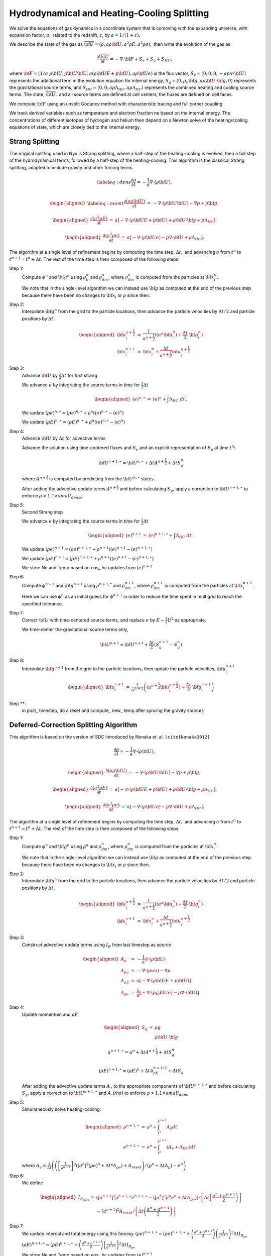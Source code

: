 ============================================
Hydrodynamical and Heating-Cooling Splitting
============================================

We solve the equations of gas dynamics in a coordinate system that is comoving
with the expanding universe, with expansion factor, :math:`a,` related to the redshift, :math:`z`, by :math:`a = 1 / (1 + z).`

We describe the state of the gas
as :math:`\overline{{\bf U}} = (\rho, a \rho {\bf U}, a^2 \rho E, a^2 \rho e),`
then write the evolution of the gas as

.. math:: \frac{\partial\overline{{\bf U}}}{\partial t} = -\nabla\cdot{\bf F}+ S_e + S_g + S_{HC},

where :math:`{\bf F}= (1/a \; \rho {\bf U}, \rho {\bf U}{\bf U}, a (\rho {\bf U}E + p {\bf U}), a \rho {\bf U}e)`
is the flux vector,
:math:`S_e = (0, 0, 0, -a p \nabla \cdot {\bf U})` represents the additional term in the evolution
equation for internal energy, :math:`S_g = (0, \rho_b {\bf g}, a \rho {\bf U}\cdot {\bf g}, 0)`
represents the gravitational source terms,
and :math:`S_{HC} = (0, 0, a \rho \Lambda_{HC}, a \rho \Lambda_{HC})`
represents the combined heating and cooling source terms. The state, :math:`\overline{{\bf U}},` and
all source terms are defined at cell centers; the fluxes are defined on cell faces.

We compute :math:`{\bf F}`
using an unsplit Godunov method with characteristic tracing and full
corner coupling.

We track derived variables such as temperature and electron fraction ne based on the internal energy. The concentrations
of different isotopes of hydrogen and helium then depend on a Newton solve of the heating/cooling equations of state, which
are closely tied to the internal energy.

Strang Splitting
----------------

The original splitting used in Nyx is Strang splitting, where a half-step of the heating-cooling
is evolved, then a full step of the hydrodynamical terms, followed by a half-step of the heating-cooling.
This algorithm is the classical Strang splitting, adapted to include gravity and other forcing terms.

.. math::

   \label{eq:dens}
   \frac{\partial \rho}{\partial t} = - \frac{1}{a} \nabla \cdot (\rho {\bf U}) , \\

.. math::

   \begin{aligned}
   \label{eq:momt}
   \frac{\partial (a \rho {\bf U})}{\partial t} &=& 
   -             \nabla \cdot (\rho {\bf U}{\bf U}) 
   -             \nabla p 
   +             \rho {\bf g}, \end{aligned}

.. math::

   \begin{aligned}
   \frac{\partial (a^2 \rho E)}{\partial t} &=&  a \left[
    -\nabla \cdot (\rho {\bf U}E + p {\bf U})
   +  \rho {\bf U}\cdot {\bf g}
   +  \rho \Lambda_{HC}  \right]  . \end{aligned}

.. math::

   \begin{aligned}
   \frac{\partial (a^2 \rho e)}{\partial t} &=& a \left[ 
   - \nabla \cdot (\rho {\bf U}e)
   -  p \nabla \cdot {\bf U}
   +  \rho \Lambda_{HC}  \right]  . \end{aligned}

The algorithm at a single level of refinement begins by computing the time step, :math:`\Delta t,`
and advancing :math:`a` from :math:`t^n` to :math:`t^{n+1} = t^n + \Delta t`. The rest of the time step is
then composed of the following steps:

Step 1:
   Compute :math:`{\phi}^n` and :math:`{\bf g}^n` using :math:`\rho_b^n` and :math:`\rho_{dm}^n`,
   where :math:`\rho_{dm}^{n}` is computed from the particles at :math:`{\bf x}_i^{n}`.

   We note that in the single-level algorithm we can instead use :math:`{\bf g}` as computed at the
   end of the previous step because there have been no changes to :math:`{\bf x}_i`
   or :math:`\rho` since then.

Step 2:
   Interpolate :math:`{\bf g}^n` from the grid to the particle locations, then
   advance the particle velocities by :math:`\Delta t/ 2` and particle positions by :math:`\Delta t`.

   .. math::

      \begin{aligned}
           {\bf u}_i^{{n+\frac{1}{2}}} &=& \frac{1}{a^{{n+\frac{1}{2}}}} ((a^n {\bf u}^n_i) + \frac{\Delta t}{2} \; {\bf g}^n_i) \\
           {\bf x}_i^{n+1}  &=& {\bf x}^n_i + \frac{\Delta t}{a^{{n+\frac{1}{2}}}} {\bf u}_i^{{n+\frac{1}{2}}}\end{aligned}

Step 3:
   Advance :math:`{\bf U}` by :math:`\frac{1}{2}\Delta t` for first strang

   We advance :math:`e` by integrating the source terms in time for :math:`\frac{1}{2}\Delta t`

   .. math::

      \begin{aligned}
           ( e)^{n,\ast} &=& ( e)^n +  \int \Lambda_{HC} \; dt^\prime  .\end{aligned}

   We update :math:`(\rho e)^{n,\ast}=(\rho e)^{n,\ast}+\rho^{n}\left((e)^{n,\ast}-(e)^{n}\right)`

   We update :math:`(\rho E)^{n,\ast}=(\rho E)^{n,\ast}+\rho^{n}\left((e)^{n,\ast}-(e)^{n}\right)`

Step 4:
   Advance :math:`{\bf U}` by :math:`\Delta t` for advective terms

   Advance the solution using time-centered fluxes and :math:`S_e`
   and an explicit representation of :math:`S_g` at time :math:`t^n`:

   .. math:: {\bf U}^{n+1,\ast} = {\bf U}^{n,\ast} + \Delta tA^{n+\frac{1}{2}}+ \Delta tS_g^n

   where :math:`A^{n+\frac{1}{2}}` is computed by predicting from the :math:`{\bf U}^{n,\ast}` states.

   After adding the advective update terms :math:`A^{n+\frac{1}{2}}` and before calculating :math:`S_{g}`, apply a correction to :math:`{\bf U}^{n+1,\ast}` to enforce :math:`\rho > 1.1 \times small_dense`
		 
Step 5: 
   Second Strang step

   We advance :math:`e` by integrating the source terms in time for :math:`\frac{1}{2}\Delta t`

   .. math::

        \begin{aligned}
        ( e)^{n+1} &=& ( e)^{n+1,\ast } +  \int \Lambda_{HC} \; dt^\prime .\end{aligned}

   We update :math:`(\rho e)^{n+1}=(\rho e)^{n+1,\ast}+\rho^{n+1}\left((e)^{n+1}-(e)^{n+1,\ast}\right)`

   We update :math:`(\rho E)^{n+1}=(\rho E)^{n+1,\ast}+\rho^{n+1}\left((e)^{n+1}-(e)^{n+1,\ast}\right)`

   We store Ne and Temp based on eos\_ hc updates from :math:`(e)^{n+1}`

Step 6:
   Compute :math:`{\phi}^{n+1}` and :math:`{\bf g}^{n+1}` using
   :math:`\rho^{n+1,*}` and :math:`\rho_{dm}^{n+1}`, where :math:`\rho_{dm}^{n+1}`
   is computed from the particles at :math:`{\bf x}_i^{n+1}`.

   Here we can use :math:`{\phi}^n` as an initial guess for :math:`{\phi}^{n+1}` in order to reduce the time
   spent in multigrid to reach the specified tolerance.

Step 7:
   Correct :math:`{\bf U}` with time-centered source terms, and replace :math:`e` by
   :math:`E - \frac{1}{2}U^2` as appropriate.

   We time-center the
   gravitational source terms only,

   .. math:: {\bf U}^{n+1} = {\bf U}^{n+1} + \frac{\Delta t}{2} (S_g^{n+1} - S_g^n)

Step 8:
   Interpolate :math:`{\bf g}^{n+1}` from the grid to the particle locations, then
   update the particle velocities, :math:`{\bf u}_i^{n+1}`

   .. math::

      \begin{aligned}
          {\bf u}_i^{n+1} &=& \frac{1}{a^{n+1}}
                          \left( \left( a^{{n+\frac{1}{2}}} {\bf u}^{{n+\frac{1}{2}}}_i \right)
                               + \frac{\Delta t}{2} \; {\bf g}^{n+1}_i \right)  \end{aligned}

Step \**:
   in post\_ timestep, do a reset and compute\_ new\_ temp after syncing the gravity sources

Deferred-Correction Splitting Algorithm
---------------------------------------

This algorithm is based on the version of SDC introduced by Nonaka et. al. ``\cite{Nonaka2012}``

.. math::

   \frac{\partial \rho}{\partial t} = - \frac{1}{a} \nabla \cdot (\rho {\bf U}) , \\

.. math::

   \begin{aligned}
   \frac{\partial (a \rho {\bf U})}{\partial t} &=& 
   -             \nabla \cdot (\rho {\bf U}{\bf U}) 
   -             \nabla p 
   +             \rho {\bf g} , \end{aligned}

.. math::

   \begin{aligned}
   \frac{\partial (a^2 \rho E)}{\partial t} &=&  a \left[
    -\nabla \cdot (\rho {\bf U}E + p {\bf U})
   +  \rho {\bf U}\cdot {\bf g}
   +  \rho \Lambda_{HC}  \right] . \end{aligned}

.. math::

   \begin{aligned}
   \frac{\partial (a^2 \rho e)}{\partial t} &=& a \left[ 
   - \nabla \cdot (\rho {\bf U}e)
   -  p \nabla \cdot {\bf U}
   +  \rho \Lambda_{HC}  \right] . \end{aligned}

The algorithm at a single level of refinement begins by computing the time step, :math:`\Delta t,`
and advancing :math:`a` from :math:`t^n` to :math:`t^{n+1} = t^n + \Delta t`. The rest of the time step is
then composed of the following steps:

Step 1:
   Compute :math:`{\phi}^n` and :math:`{\bf g}^n` using :math:`\rho^n` and :math:`\rho_{dm}^n`,
   where :math:`\rho_{dm}^{n}` is computed from the particles at :math:`{\bf x}_i^{n}`.

   We note that in the single-level algorithm we can instead use :math:`{\bf g}` as computed at the
   end of the previous step because there have been no changes to :math:`{\bf x}_i`
   or :math:`\rho` since then.

Step 2:
   Interpolate :math:`{\bf g}^n` from the grid to the particle locations, then
   advance the particle velocities by :math:`\Delta t/ 2` and particle positions by :math:`\Delta t`.

   .. math::

      \begin{aligned}
           {\bf u}_i^{{n+\frac{1}{2}}} &=& \frac{1}{a^{{n+\frac{1}{2}}}} ((a^n {\bf u}^n_i) + \frac{\Delta t}{2} \; {\bf g}^n_i) \\
           {\bf x}_i^{n+1}  &=& {\bf x}^n_i + \frac{\Delta t}{a^{{n+\frac{1}{2}}}} {\bf u}_i^{{n+\frac{1}{2}}}\end{aligned}

Step 3:
   Construct advective update terms using :math:`I_R` from last timestep as source

   .. math::

      \begin{aligned}
      A_{\rho} & = & -\frac{1}{a}\nabla\cdot(\rho{\bf U})\\
      A_{\rho u} & = & -\nabla\cdot\left(\rho uu\right)-\nabla p\\
      A_{\rho E} & = & a\left[-\nabla\cdot(\rho{\bf U}E+p{\bf U})\right]\\
      A_{\rho e} & = & \frac{1}{a} \left[
      - \nabla \cdot (\rho_b {\bf U}e)
      - p \nabla \cdot {\bf U}) \right]\end{aligned}

Step 4:
   Update momentum and :math:`\rho E`

   .. math::

      \begin{aligned}
      S_{g} & = & \rho g\\
            &  & \rho{\bf U}\cdot{\bf g}\end{aligned}

   .. math:: u^{n+1,\ast} = u^{n} + \Delta tA^{n+\frac{1}{2}}+ \Delta tS_g^n

   .. math:: \left(\rho E\right)^{n+1,\ast }=\left(\rho E\right)^{n}+ \Delta tA_{\rho E}^{n+1/2} + \Delta tS_g

   After adding the advective update terms :math:`A_\ast` to the appropriate components of :math:`{\bf U}^{n+1,\ast}` and before calculating :math:`S_{g}`, apply a correction to :math:`{\bf U}^{n+1,\ast}` and `A_{\rho}` to enforce :math:`\rho > 1.1 \times small_dens`

Step 5:
   Simultaneously solve heating-cooling:

   .. math::

      \begin{aligned}
      \rho^{n+1,\ast} & = & \rho^{n}+\int_{t^{n}}^{t^{n+1}}A_{\rho}dt^{\prime}\\
      e^{n+1,\ast} & = & e^{n}+\int_{t^{n}}^{t^{n+1}} \left(A_{e}+\Lambda_{HC}\right) dt^{\prime}\end{aligned}

   where :math:`A_{e}=\frac{1}{\Delta t}\left(\left(\left[\frac{1}{a^{n+1}}\right]^{2}\left(\left[a^{n}\right]^{2}\left(\rho e\right)^{n}+\Delta t*A_{\rho e}\right)+A_{reset}\right)/\left(\rho^{n}+\Delta tA_{\rho}\right)-e^{n}\right)`

Step 6:
   We define

   .. math::

      \begin{aligned}
      I_{R_{\left(\rho e\right)}} & = & \left( \left[a^{n+1}\right]^{2}\rho^{n+1,\ast}e^{n+1,\ast}-\left(\left[a^{n}\right]^{2}\rho^{n}e^{n}+\Delta tA_{\rho e}\right)\right)/\left[\Delta t\left(\frac{a^{n}+a^{n+1}}{2}\right)\right]\\
      & & -\left[a^{n+1}\right]^{2}A_{reset}/\left[\Delta t\left(\frac{a^{n}+a^{n+1}}{2}\right)\right]\end{aligned}

Step 7:
   We update internal and total energy using this forcing:
   :math:`\left(\rho e\right)^{n+1,\ast}=\left(\rho e\right)^{n+1,\ast} + \left(\frac{a^{n}+a^{n+1}}{2}\right) \left(\frac{1}{a^{n+1}}\right)^2 \Delta tI_{R_{\rho e}}`
	  
   :math:`\left(\rho E\right)^{n+1,\ast}=\left(\rho E\right)^{n+1,\ast} + \left(\frac{a^{n}+a^{n+1}}{2}\right) \left(\frac{1}{a^{n+1}}\right)^2 \Delta tI_{R_{\rho e}}`

   We store Ne and Temp based on eos\_ hc updates from :math:`(e)^{n+1}`

Step 8:
   Repeat step 3-7

Step 9:
   Compute :math:`{\phi}^{n+1}` and :math:`{\bf g}^{n+1}` using
   :math:`\rho^{n+1,*}` and :math:`\rho_{dm}^{n+1}`, where :math:`\rho_{dm}^{n+1}`
   is computed from the particles at :math:`{\bf x}_i^{n+1}`.

   Here we can use :math:`{\phi}^n` as an initial guess for :math:`{\phi}^{n+1}` in order to reduce the time
   spent in multigrid to reach the specified tolerance.

Step 10:
   Correct :math:`{\bf U}` with time-centered source terms, and replace :math:`e` by
   :math:`E - \frac{1}{2}U^2` as appropriate.

   We time-center the
   gravitational source terms only,

   .. math:: {\bf U}^{n+1} = {\bf U}^{n+1} + \frac{\Delta t}{2} (S_g^{n+1} - S_g^n)

Step 11:
   Interpolate :math:`{\bf g}^{n+1}` from the grid to the particle locations, then
   update the particle velocities, :math:`{\bf u}_i^{n+1}`

   .. math::

      \begin{aligned}
          {\bf u}_i^{n+1} &=& \frac{1}{a^{n+1}}
                          \left( \left( a^{{n+\frac{1}{2}}} {\bf u}^{{n+\frac{1}{2}}}_i \right)
                               + \frac{\Delta t}{2} \; {\bf g}^{n+1}_i \right)  \end{aligned}

Step \**:
   in post\_ timestep, do a reset and compute\_ new\_ temp after syncing the gravity sources
